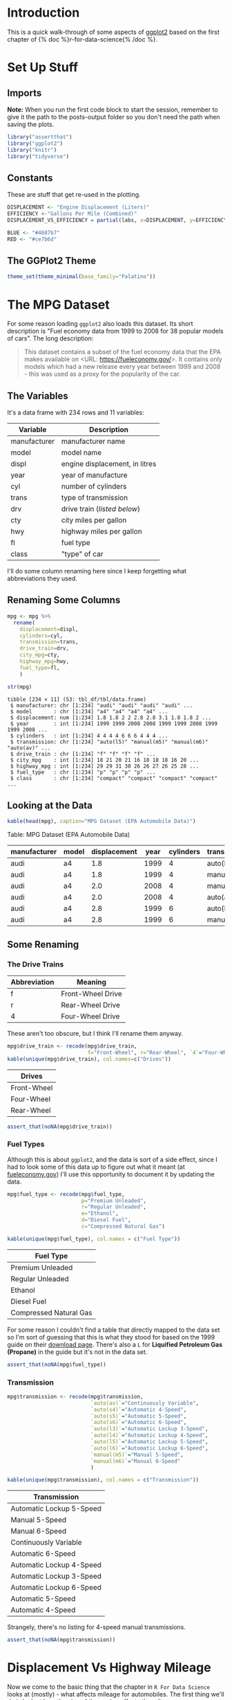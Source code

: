 #+BEGIN_COMMENT
.. title: A Look At ggplot
.. slug: a-look-at-ggplot
.. date: 2021-12-13 14:34:19 UTC-08:00
.. tags: ggplot,r,visualization
.. category: Visualization
.. link: 
.. description: A look at ggplot.
.. type: text
.. has_math: true
#+END_COMMENT
#+OPTIONS: ^:{}
#+TOC: headlines 3
#+PROPERTY: header-args :session ggplot-lesson

* Introduction
  This is a quick walk-through of some aspects of [[https://ggplot2.tidyverse.org/][ggplot2]] based on the first chapter of {% doc %}r-for-data-science{% /doc %}.
* Set Up Stuff
** Imports
   **Note:** 
When you run the first code block to start the session, remember to give it the path to the posts-output folder so you don't need the path when saving the plots.
#+begin_src R :results none
library("assertthat")
library("ggplot2")
library("knitr")
library("tidyverse")
#+end_src

** Constants
   These are stuff that get re-used in the plotting.

#+begin_src R :results none
DISPLACEMENT <- "Engine Displacement (Liters)"
EFFICIENCY <-"Gallons Per Mile (Combined)"
DISPLACEMENT_VS_EFFICIENCY = partial(labs, x=DISPLACEMENT, y=EFFICIENCY)

BLUE <- "#4687b7"
RED <- "#ce7b6d"
#+end_src

** The GGPlot2 Theme

#+begin_src R :results none
theme_set(theme_minimal(base_family="Palatino"))
#+end_src

* The MPG Dataset
  For some reason loading ~ggplot2~ also loads this dataset. Its short description is "Fuel economy data from 1999 to 2008 for 38 popular models of cars". The long description:

#+begin_quote
     This dataset contains a subset of the fuel economy data that the
     EPA makes available on <URL: https://fueleconomy.gov/>. It
     contains only models which had a new release every year between
     1999 and 2008 - this was used as a proxy for the popularity of the
     car.
#+end_quote

** The Variables
It's a data frame with 234 rows and 11 variables:

| Variable     | Description                    |
|--------------+--------------------------------|
| manufacturer | manufacturer name              |
| model        | model name                     |
| displ        | engine displacement, in litres |
| year         | year of manufacture            |
| cyl          | number of cylinders            |
| trans        | type of transmission           |
| drv          | drive train ([[The Drive Trains][listed below]])     |
| cty          | city miles per gallon          |
| hwy          | highway miles per gallon       |
| fl           | fuel type                      |
| class        | "type" of car                  |

I'll do some column renaming here since I keep forgetting what abbreviations they used.

** Renaming Some Columns
#+begin_src R :results output :exports both
mpg <- mpg %>%
  rename(
    displacement=displ,
    cylinders=cyl,
    transmission=trans,
    drive_train=drv,
    city_mpg=cty,
    highway_mpg=hwy,
    fuel_type=fl,
    )

str(mpg)
#+end_src

#+RESULTS:
#+begin_example
tibble [234 × 11] (S3: tbl_df/tbl/data.frame)
 $ manufacturer: chr [1:234] "audi" "audi" "audi" "audi" ...
 $ model       : chr [1:234] "a4" "a4" "a4" "a4" ...
 $ displacement: num [1:234] 1.8 1.8 2 2 2.8 2.8 3.1 1.8 1.8 2 ...
 $ year        : int [1:234] 1999 1999 2008 2008 1999 1999 2008 1999 1999 2008 ...
 $ cylinders   : int [1:234] 4 4 4 4 6 6 6 4 4 4 ...
 $ transmission: chr [1:234] "auto(l5)" "manual(m5)" "manual(m6)" "auto(av)" ...
 $ drive_train : chr [1:234] "f" "f" "f" "f" ...
 $ city_mpg    : int [1:234] 18 21 20 21 16 18 18 18 16 20 ...
 $ highway_mpg : int [1:234] 29 29 31 30 26 26 27 26 25 28 ...
 $ fuel_type   : chr [1:234] "p" "p" "p" "p" ...
 $ class       : chr [1:234] "compact" "compact" "compact" "compact" ...
#+end_example

** Looking at the Data
#+begin_src R :results output raw :exports both
kable(head(mpg), caption="MPG Dataset (EPA Automobile Data)")
#+end_src

#+RESULTS:


Table: MPG Dataset (EPA Automobile Data)

|manufacturer |model | displacement| year| cylinders|transmission |drive_train | city_mpg| highway_mpg|fuel_type |class   |
|-------------|------|-------------|-----|----------|-------------|------------|---------|------------|----------|--------|
|audi         |a4    |          1.8| 1999|         4|auto(l5)     |f           |       18|          29|p         |compact |
|audi         |a4    |          1.8| 1999|         4|manual(m5)   |f           |       21|          29|p         |compact |
|audi         |a4    |          2.0| 2008|         4|manual(m6)   |f           |       20|          31|p         |compact |
|audi         |a4    |          2.0| 2008|         4|auto(av)     |f           |       21|          30|p         |compact |
|audi         |a4    |          2.8| 1999|         6|auto(l5)     |f           |       16|          26|p         |compact |
|audi         |a4    |          2.8| 1999|         6|manual(m5)   |f           |       18|          26|p         |compact |


** Some Renaming
*** The Drive Trains
    | Abbreviation | Meaning           |
    |--------------+-------------------|
    | f            | Front-Wheel Drive |
    | r            | Rear-Wheel Drive  |
    | 4            | Four-Wheel Drive  |

These aren't too obscure, but I think I'll rename them anyway.

#+begin_src R :results output raw :exports both
mpg$drive_train <- recode(mpg$drive_train,
                          f="Front-Wheel", r="Rear-Wheel", `4`="Four-Wheel" )
kable(unique(mpg$drive_train), col.names=c("Drives"))
#+end_src

#+RESULTS:


|Drives      |
|----------- |
|Front-Wheel |
|Four-Wheel  |
|Rear-Wheel  |

#+begin_src R :results none
assert_that(noNA(mpg$drive_train))
#+end_src

*** Fuel Types
   Although this is about ~ggplot2~, and the data is sort of a side effect, since I had to look some of this data up to figure out what it meant (at [[https://www.fueleconomy.gov/][fueleconomy.gov]]) I'll use this opportunity to document it by updating the data.

#+begin_src R :results output raw :exports both
mpg$fuel_type <- recode(mpg$fuel_type,
                        p="Premium Unleaded",
                        r="Regular Unleaded",
                        e="Ethanol",
                        d="Diesel Fuel",
                        c="Compressed Natural Gas")

kable(unique(mpg$fuel_type), col.names = c("Fuel Type"))
#+end_src

#+RESULTS:

|Fuel Type              |
|---------------------- |
|Premium Unleaded       |
|Regular Unleaded       |
|Ethanol                |
|Diesel Fuel            |
|Compressed Natural Gas |

For some reason I couldn't find a table that directly mapped to the data set so I'm sort of guessing that this is what they stood for based on the 1999 guide on their [[https://www.fueleconomy.gov/feg/download.shtml][download page]]. There's also a ~L~ for *Liquified Petroleum Gas (Propane)* in the guide but it's not in the data set.

#+begin_src R :results none
assert_that(noNA(mpg$fuel_type))
#+end_src
*** Transmission
#+begin_src R :results output raw :exports both
mpg$transmission <- recode(mpg$transmission,
                           `auto(av)`="Continuously Variable",
                           `auto(s4)`="Automatic 4-Speed",
                           `auto(s5)`="Automatic 5-Speed",
                           `auto(s6)`="Automatic 6-Speed",
                           `auto(l3)`="Automatic Lockup 3-Speed",
                           `auto(l4)`="Automatic Lockup 4-Speed",
                           `auto(l5)`="Automatic Lockup 5-Speed",
                           `auto(l6)`="Automatic Lockup 6-Speed",
                           `manual(m5)`="Manual 5-Speed",
                           `manual(m6)`="Manual 6-Speed"
                           )

kable(unique(mpg$transmission), col.names = c("Transmission"))
#+end_src

#+RESULTS:

|Transmission             |
|------------------------ |
|Automatic Lockup 5-Speed |
|Manual 5-Speed           |
|Manual 6-Speed           |
|Continuously Variable    |
|Automatic 6-Speed        |
|Automatic Lockup 4-Speed |
|Automatic Lockup 3-Speed |
|Automatic Lockup 6-Speed |
|Automatic 5-Speed        |
|Automatic 4-Speed        |

Strangely, there's no listing for 4-speed manual transmissions.

#+begin_src R :results none
assert_that(noNA(mpg$transmission))
#+end_src
* Displacement Vs Highway Mileage
   Now we come to the basic thing that the chapter in ~R For Data Science~ looks at (mostly) - what affects mileage for automobiles. The first thing we'll do is look at how the size of the engine affects the mileage.

#+begin_src R :results none
plot = ggplot(data=mpg) +
  geom_point(mapping=aes(x=displacement, y=highway_mpg, color=highway_mpg)) +
  labs(x=DISPLACEMENT, y="Highway MPG",
       title="Displacement vs Mileage")

filename = "displacement_vs_mileage.png"
ggsave(filename)
#+end_src

[[img-url:displacement_vs_mileage.png]]

It has a roughly linear relationship, as you might expect, but the rest of this post is about how to get more information out of the data using ~ggplot2~.

* Ditching the Highway (Mileage)
** Combined Mileage
   The EPA uses a weighted average to create a combined metric that uses both Highway and City mileage.

\[
\textrm{Combined Fuel Economy} = 0.55 \times \textit{city} + 0.45 \times \textit{highway}
\]

I've also seen it done as the harmonic mean ([[https://tasks.illustrativemathematics.org/content-standards/tasks/825][on Illustrative Mathematics]]), but if you round to the nearest whole number it comes out about the same.

#+begin_src R :results none
mpg$combined_fuel_economy <- 0.55 * mpg$city_mpg + 0.45 * mpg$highway_mpg

plot = ggplot(data=mpg) +
  geom_point(mapping=aes(x=displacement, y=combined_fuel_economy, color=combined_fuel_economy)) +
  labs(x=DISPLACEMENT, y="Combined MPG",
       title="Displacement vs Mileage")

filename = "displacement_vs_combined_mileage.png"
ggsave(filename)
#+end_src

[[img-url:displacement_vs_combined_mileage.png]]

** Comparing the Two
   We can plot them together to see how much the combined MPG differs from the highway MPG.

#+begin_src R :results none
plot = ggplot(data=mpg) +
  geom_smooth(mapping=aes(x=displacement, y=combined_fuel_economy), color="red") +
  geom_smooth(mapping=aes(x=displacement, y=highway_mpg), color="blue") +
  labs(x=DISPLACEMENT, y="MPG",
       title="Displacement vs Mileage (Highway and Combined)")

filename = "highway_vs_combined_mileage.png"
ggsave(filename)
#+end_src

[[img-url:highway_vs_combined_mileage.png]]

Adding the city mileage drops the mileage somewhat, although the line looks to be about the same shape.

** Gallons Per Mile
The EPA's explanation of their [[https://www.epa.gov/fueleconomy/text-version-gasoline-label][vehicle labels]] mentions that the reason why they put a *Fuel Consumption Rate* is that the *Miles Per Gallon* metric is actually not a good way to compare mileage - it is subject to a "Miles Per Gallon Illusion" ([[https://www.realclearscience.com/blog/2019/02/14/the_miles_per_gallon_illusion.html#!][ReaClearScience]] has an article about it). Here's how the number of gallons used per 1,000 miles driven changes with miles-per-gallon.

#+begin_src R :results none
mileage <- seq(1, 100)
miles = 1000
gallons_per_1000_miles <- miles/mileage

improvement <- data.frame(MPG=mileage,
                          gallons=gallons_per_1000_miles)
plot = ggplot(data=improvement) +
  geom_point(mapping=aes(x=mileage, y=gallons), alpha=0.5, color="blue") +
  geom_line(mapping=aes(x=mileage, y=gallons), color="blue") +
  labs(title="Fuel Consumption vs MPG",
       x="Miles Per Gallon",
       y="Gallons Used Per 1,000 Miles")

ggsave("gallons_vs_mpg.png")
#+end_src

[[img-url:gallons_vs_mpg.png]]

As you can see the improvement in the number of gallons used goes down pretty fast as the miles-per-gallon goes up. Let's see about adding a fuel-efficency column. What happens when you switch to Gallons Per Mile?

#+begin_src R :results none
gallons_per_mile <- mileage
gallons_per_1000_miles <- miles * gallons_per_mile

improvement <- data.frame(gpm=gallons_per_mile,
                          gallons=gallons_per_1000_miles)
plot = ggplot(data=improvement) +
  geom_point(mapping=aes(x=gpm, y=gallons), alpha=0.5, color="blue") +
  geom_line(mapping=aes(x=gpm, y=gallons), color="blue") +
  labs(title="Fuel Consumption vs Gallons Per Mile",
       x="Gallons Per Mile",
       y="Gallons Used Per 1,000 Miles")

ggsave("gallons_vs_efficiency.png")
#+end_src

[[img-url:gallons_vs_efficiency.png]]

I suppose you could just figure that that'd be the case, but this /is/ about plotting.

#+begin_src R :results none
mpg$gallons_per_mile <- 1/mpg$combined_fuel_economy

plot = ggplot(data=mpg, mapping=aes(x=displacement, y=gallons_per_mile)) +
  geom_point() +
  DISPLACEMENT_VS_EFFICIENCY(title="Displacement vs Fuel Efficiency")

filename = "displacement_vs_fuel_efficiency.png"
ggsave(filename)
#+end_src

[[img-url:displacement_vs_fuel_efficiency.png]]

Even though this is just the inverse of the MPG plot it seems more intuitive to me. I didn't really notice that big outlier at the top when I plotted it using MPG, so I think I'll stick with this.

* Displacement With Class

  The displacement seems to mostly have a linear relationship with mileage, but there's exceptions, let's see if showing the class of the car reveals any interesting patterns.

#+begin_src R :results output :exports both
unique(mpg$class)
#+end_src

#+RESULTS:
: [1] "compact"    "midsize"    "suv"        "2seater"    "minivan"   
: [6] "pickup"     "subcompact"

** Efficiency
#+begin_src R :results none
plot = ggplot(data=mpg) +
  geom_point(mapping=aes(x=displacement, y=gallons_per_mile, color=class),
             position="jitter") +
  DISPLACEMENT_VS_EFFICIENCY(title="Displacement vs Fuel Efficiency")

filename = "displacement_vs_mileage_with_class.png"
ggsave(filename)
#+end_src

[[img-url:displacement_vs_mileage_with_class.png]]

I added a little jitter because it looked like the top outlier was just one point. It looks like 2-seaters and one of the mid-sized cars had unusually good mileage given their engine displacement. What's a two-seater?

#+begin_src R :results output raw :exports both
kable(filter(mpg, class=="2seater"))
#+end_src

#+RESULTS:


|manufacturer |model    | displacement| year| cylinders|transmission             |drive_train | city_mpg| highway_mpg|fuel_type        |class   | combined_fuel_economy| gallons_per_mile|
|-------------|---------|-------------|-----|----------|-------------------------|------------|---------|------------|-----------------|--------|----------------------|-----------------|
|chevrolet    |corvette |          5.7| 1999|         8|Manual 6-Speed           |Rear-Wheel  |       16|          26|Premium Unleaded |2seater |                 20.50|        0.0487805|
|chevrolet    |corvette |          5.7| 1999|         8|Automatic Lockup 4-Speed |Rear-Wheel  |       15|          23|Premium Unleaded |2seater |                 18.60|        0.0537634|
|chevrolet    |corvette |          6.2| 2008|         8|Manual 6-Speed           |Rear-Wheel  |       16|          26|Premium Unleaded |2seater |                 20.50|        0.0487805|
|chevrolet    |corvette |          6.2| 2008|         8|Automatic 6-Speed        |Rear-Wheel  |       15|          25|Premium Unleaded |2seater |                 19.50|        0.0512821|
|chevrolet    |corvette |          7.0| 2008|         8|Manual 6-Speed           |Rear-Wheel  |       15|          24|Premium Unleaded |2seater |                 19.05|        0.0524934|

Just Corvettes here.


** Faceting The Classes
    While the use of color is useful for comparing the classes on the same plot, sometimes it can be easier to interpret plots that have the categorical classes separated into sub-plots (called **facets**).

By default the faceting functions use aphabetical order, I'm going to use a slightly different ordering to see if it makes it clearer how the classes compare (this is based on the medians that I plotted [[Stat Summary][below]]).

#+begin_src R :results none
mpg$class_order <- factor(mpg$class,
                          levels=c("compact", "subcompact", "midsize",
                                   "2seater",
                                   "minivan", "suv", "pickup"))
#+end_src

#+begin_src R :results none
plot = ggplot(data=mpg) +
  geom_point(mapping=aes(x=displacement, y=gallons_per_mile, color=gallons_per_mile)) +
  facet_grid(. ~ class_order) + 
  DISPLACEMENT_VS_EFFICIENCY(title="Displacement vs Efficiency")

filename = "displacement_vs_mileage_faceted_classes.png"
ggsave(filename)
#+end_src

I'm using ~facet_grid~ here, which is actually meant to use two variables (creating row and column separation). By putting the ~.~ before the =~= we're telling it to only facet using columns. There's also a ~facet_wrap~ function that only does one variable but adds the ability to specify the number of rows you want to use, which might be helpful if you have a lot of classes.

[[img-url:displacement_vs_mileage_faceted_classes.png]]

I wouldn't have thought it, but the Corvette falls between the minivan and the sub-compact for fuel efficiency. I guess when you consider that it can only be used to transport two people and not anything relatively large it's still inefficient, just not as much if you're only using it to commute.

** Smoothing the Line
   Instead of plotting a scatterpoint, you can use ~geom_smooth~ to fit a single line representing the trend for the data (using a linear model).

#+begin_src R :results none
plot = ggplot(data=mpg, mapping=aes(x=displacement, y=gallons_per_mile)) +
  geom_smooth() +
  geom_point() +
  facet_grid(class_order ~ drive_train) +
  DISPLACEMENT_VS_EFFICIENCY(title="Displacement vs Efficiency By Type")

ggsave("displacement_vs_mileage_smooth.png")
#+end_src

[[img-url:displacement_vs_mileage_smooth.png]]

One interesting thing here is that the four-wheel-drive compact and sub-compact cars did better than some of the front-wheel drive cars in the same class.

If you look at the front-wheel-drive sub-compact cars you'll see that the curve-fitting can get a little funky if you're not careful.

Note the syntax for the plot. Before we were passing the ~aes~ mapping to the geometry object. You can do that here too, but if you pass it to the ~ggplot~ call then it will automatically apply it to all the geometries. If you wanted to then change one of them you could pass in the ~aes~ mapping to it and override the base mapping you gave to ~ggplot~.

** Different Datasets to the Geometries
   Besides passing in different ~aes~ mappings, you can also pass in different sub-sets of the data to each geometry (using [[https://dplyr.tidyverse.org/reference/filter.html][dplyr's filter]] to isolate the SUVs here).

#+begin_src R :results none
plot = ggplot(data=mpg, mapping=aes(x=displacement, y=gallons_per_mile)) +
  geom_smooth(data=filter(mpg, class=="suv")) +
  geom_point(mapping=aes(color=class), position="jitter") +
  DISPLACEMENT_VS_EFFICIENCY(title="Displacement vs Fuel Efficiency")

filename = "displacement_vs_mileage_subsets.png"
ggsave(filename)
#+end_src

[[img-url:displacement_vs_mileage_subsets.png]]

Looking at the trend-line for *SUVs* you can see that it encompasses a surprising swath of the displacements, and it is mostly upwardly linear to begin with but then flattens out.

#+begin_src R :results none
plot = ggplot(
  data = mpg,
  mapping = aes(x = displacement, y = gallons_per_mile, color = drive_train)
) +
  geom_point() +
  geom_smooth(se = FALSE) +
  DISPLACEMENT_VS_EFFICIENCY(title="Effect of Drive (Four, Front, or Rear) on Mileage")

ggsave("displacement_exercise_2.png")
#+end_src

[[img-url:displacement_exercise_2.png]]

It kind of looks like an emerging pattern that up to a point gasoline consumption goes up with engine size but then once a certain point is passed consumption flattens out, even as the engines get bigger.

** Small Four-Wheel Drive Automobiles
   Just out of curiosity, I'd like to see what those small four-wheel drive cars are.

#+begin_src R :results none
small <- filter(mpg, displacement<3 & drive_train=="Four-Wheel")
plot = ggplot(
  data=small,
  mapping=aes(x=displacement, y=gallons_per_mile, color=model)
) +
  geom_point() +
  facet_grid(class_order ~ manufacturer) +
  DISPLACEMENT_VS_EFFICIENCY(title="4WD Less Than 3 Liters")

ggsave("small_4wd.png")
#+end_src

[[img-url:small_4wd.png]]

There are only three companies making these small four-wheel-drive automobiles, with Audi being the one focused on sedans.

* Bar Plots
** By Count
  The Bar Plot is an example of what the Grammar of Graphics calls a Statistical Transformation (I guess the scatter plots are so called "Identity" transformations, but, whatever). It doesn't display the values in the data (unless you tell it to) but instead shows how often categorical values appear in the data. We can also have it set the color to create a stacked bar plot.

#+begin_src R :results none
plot = ggplot(data=mpg) +
  geom_bar(
    mapping = aes(x=class_order, fill=drive_train)
  ) +
  labs(title="Count of Cars by Class", x="Class Ordered by Median MPG", y="Count")

ggsave("class_count.png")
#+end_src

[[img-url:class_count.png]]

So most models of car are SUVs, how disheartening. This is only a sub-set of cars, though, and it doesn't reflect sales, just model counts.

** By Proportion
   Instead of using counts we can use proportions to show how the sub-category portions compare across categories.

#+begin_src R :results none
plot = ggplot(data=mpg) +
  geom_bar(
    mapping = aes(x=class_order, fill=drive_train),
    position="fill"
  ) +
  labs(title="Proportion of Drives by Class", x="Class Ordered by Median MPG", y="Proportion")

ggsave("class_count_filled.png")
#+end_src

[[img-url:class_count_filled.png]]

This shows what proportion if each class of car has what type of drive.

** Un-Stacked
   To make it easier to see how sub-categories compare within the class, we can change the positioning so that the bars are put side-by-side.

#+begin_src R :results none
plot = ggplot(data=mpg) +
  geom_bar(
    mapping = aes(x=class_order, fill=drive_train),
    position="dodge"
  ) +
  labs(title="Count of Model Drives by Class", x="Class Ordered by Median MPG", y="Count")

ggsave("class_count_dodged.png")
#+end_src

[[img-url:class_count_dodged.png]]

** Proportions Not Counts

   Our original bar graph showed the counts, but we can show the same plot using the proportion that each categories' count is of the total count as the y-axis.

#+begin_src R :results none
plot = ggplot(data=mpg, mapping=aes(color=class)) +
  geom_bar(
    mapping = aes(x=class_order, y=..prop.., group=1)
  ) +
  labs(title="Proportion of Cars by Class", x="Class Ordered by Median MPG", y="Proportion")

ggsave("class_proportion.png")
#+end_src

[[img-url:class_proportion.png]]

Two things:
 - That funky ~..prop..~ is really how R specifies that argument
 - The ~group=1~ argument tells ggplot that there's only one group for the whole dataset, otherwise each category is taken as a separate group and they are all end up as 100% of their group.
 - I couldn't get ggplot to set the colors based on the class

* Stat Summary
  This is a way to plot different kinds of summary statistics for the dataset.

#+begin_src R :results none
plot = ggplot(data=mpg) +
  stat_summary(
    mapping = aes(x=class_order, y=gallons_per_mile, color=class_order),
    fun.min = min,
    fun.max = max,
    fun = median
  ) +
  labs(title="Spread of Efficiency by Class", y=EFFICIENCY, x="Class")

ggsave("mpg_class_spread.png")
#+end_src

[[img-url:mpg_class_spread.png]]

** Boxplot

   That was a nice clean way to show it, and it's flexible, but maybe a good old-fashioned box-plot is the best, in the end.

#+begin_src R :results none
plot = ggplot(data=mpg) +
  geom_boxplot(
    mapping = aes(x=class_order, y=gallons_per_mile, color=class_order),
  ) +
  labs(title="Spread of Efficiency by Class", y=EFFICIENCY, x="Class")

ggsave("mpg_class_boxplot.png")
#+end_src

[[img-url:mpg_class_boxplot.png]]

* The End
  Well, that's more than enough of that. The Chapter in {{% doc %}}r-for-data-science{{% /doc %}} has other stuff in there, in particular there's a section on changing the coordinate system, but I think it's time to move on.
* Link Collection
  - [[https://fueleconomy.gov/][fueleconomy.gov]]: the federal government's site on fuel efficiency for cars sold in the United States
  - [[https://ggplot2.tidyverse.org/][ggplot2]] main page
  - [[https://www.realclearscience.com/blog/2019/02/14/the_miles_per_gallon_illusion.html#!][RealClear Science]] on the MPG Illusion
  - [[https://cfss.uchicago.edu/notes/grammar-of-graphics/][The Grammar of Graphics:]] This is a page on the University of Chicago's [[https://cfss.uchicago.edu/][Computing For Social Sciences]] site that has an explanation of what makes up the Layered Grammar of Graphics that ~ggplot2~ is based on.

